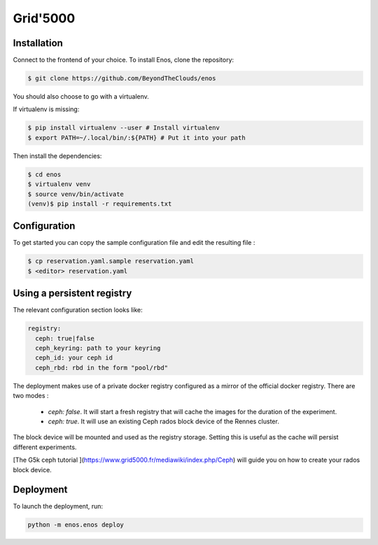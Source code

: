 Grid'5000
=========

Installation
------------

Connect to the frontend of your choice.
To install Enos, clone the repository:

.. code-block:: bash

    $ git clone https://github.com/BeyondTheClouds/enos

You should also choose to go with a virtualenv.

If virtualenv is missing:

.. code-block:: bash

    $ pip install virtualenv --user # Install virtualenv
    $ export PATH=~/.local/bin/:${PATH} # Put it into your path

Then install the dependencies:

.. code-block:: bash

    $ cd enos
    $ virtualenv venv
    $ source venv/bin/activate
    (venv)$ pip install -r requirements.txt


Configuration
-------------

To get started you can copy the sample configuration file and edit the resulting
file :

.. code-block:: bash

    $ cp reservation.yaml.sample reservation.yaml
    $ <editor> reservation.yaml

Using a persistent registry
---------------------------

The relevant configuration section looks like:

.. code-block:: yaml

    registry:
      ceph: true|false
      ceph_keyring: path to your keyring
      ceph_id: your ceph id
      ceph_rbd: rbd in the form "pool/rbd"

The deployment makes use of a private docker registry configured as a
mirror of the official docker registry. There are two modes :

  * `ceph: false`. It will start a fresh registry that will cache the images
    for the duration of the experiment.
  * `ceph: true`. It will use an existing Ceph rados block device of the Rennes
    cluster.

The block device will be mounted and used as the registry storage.
Setting this is useful as the cache will persist different
experiments.

[The G5k ceph tutorial ](https://www.grid5000.fr/mediawiki/index.php/Ceph) will
guide you on how to create your rados block device.


Deployment
-----------

To launch the deployment, run:

.. code-block:: bash

    python -m enos.enos deploy
